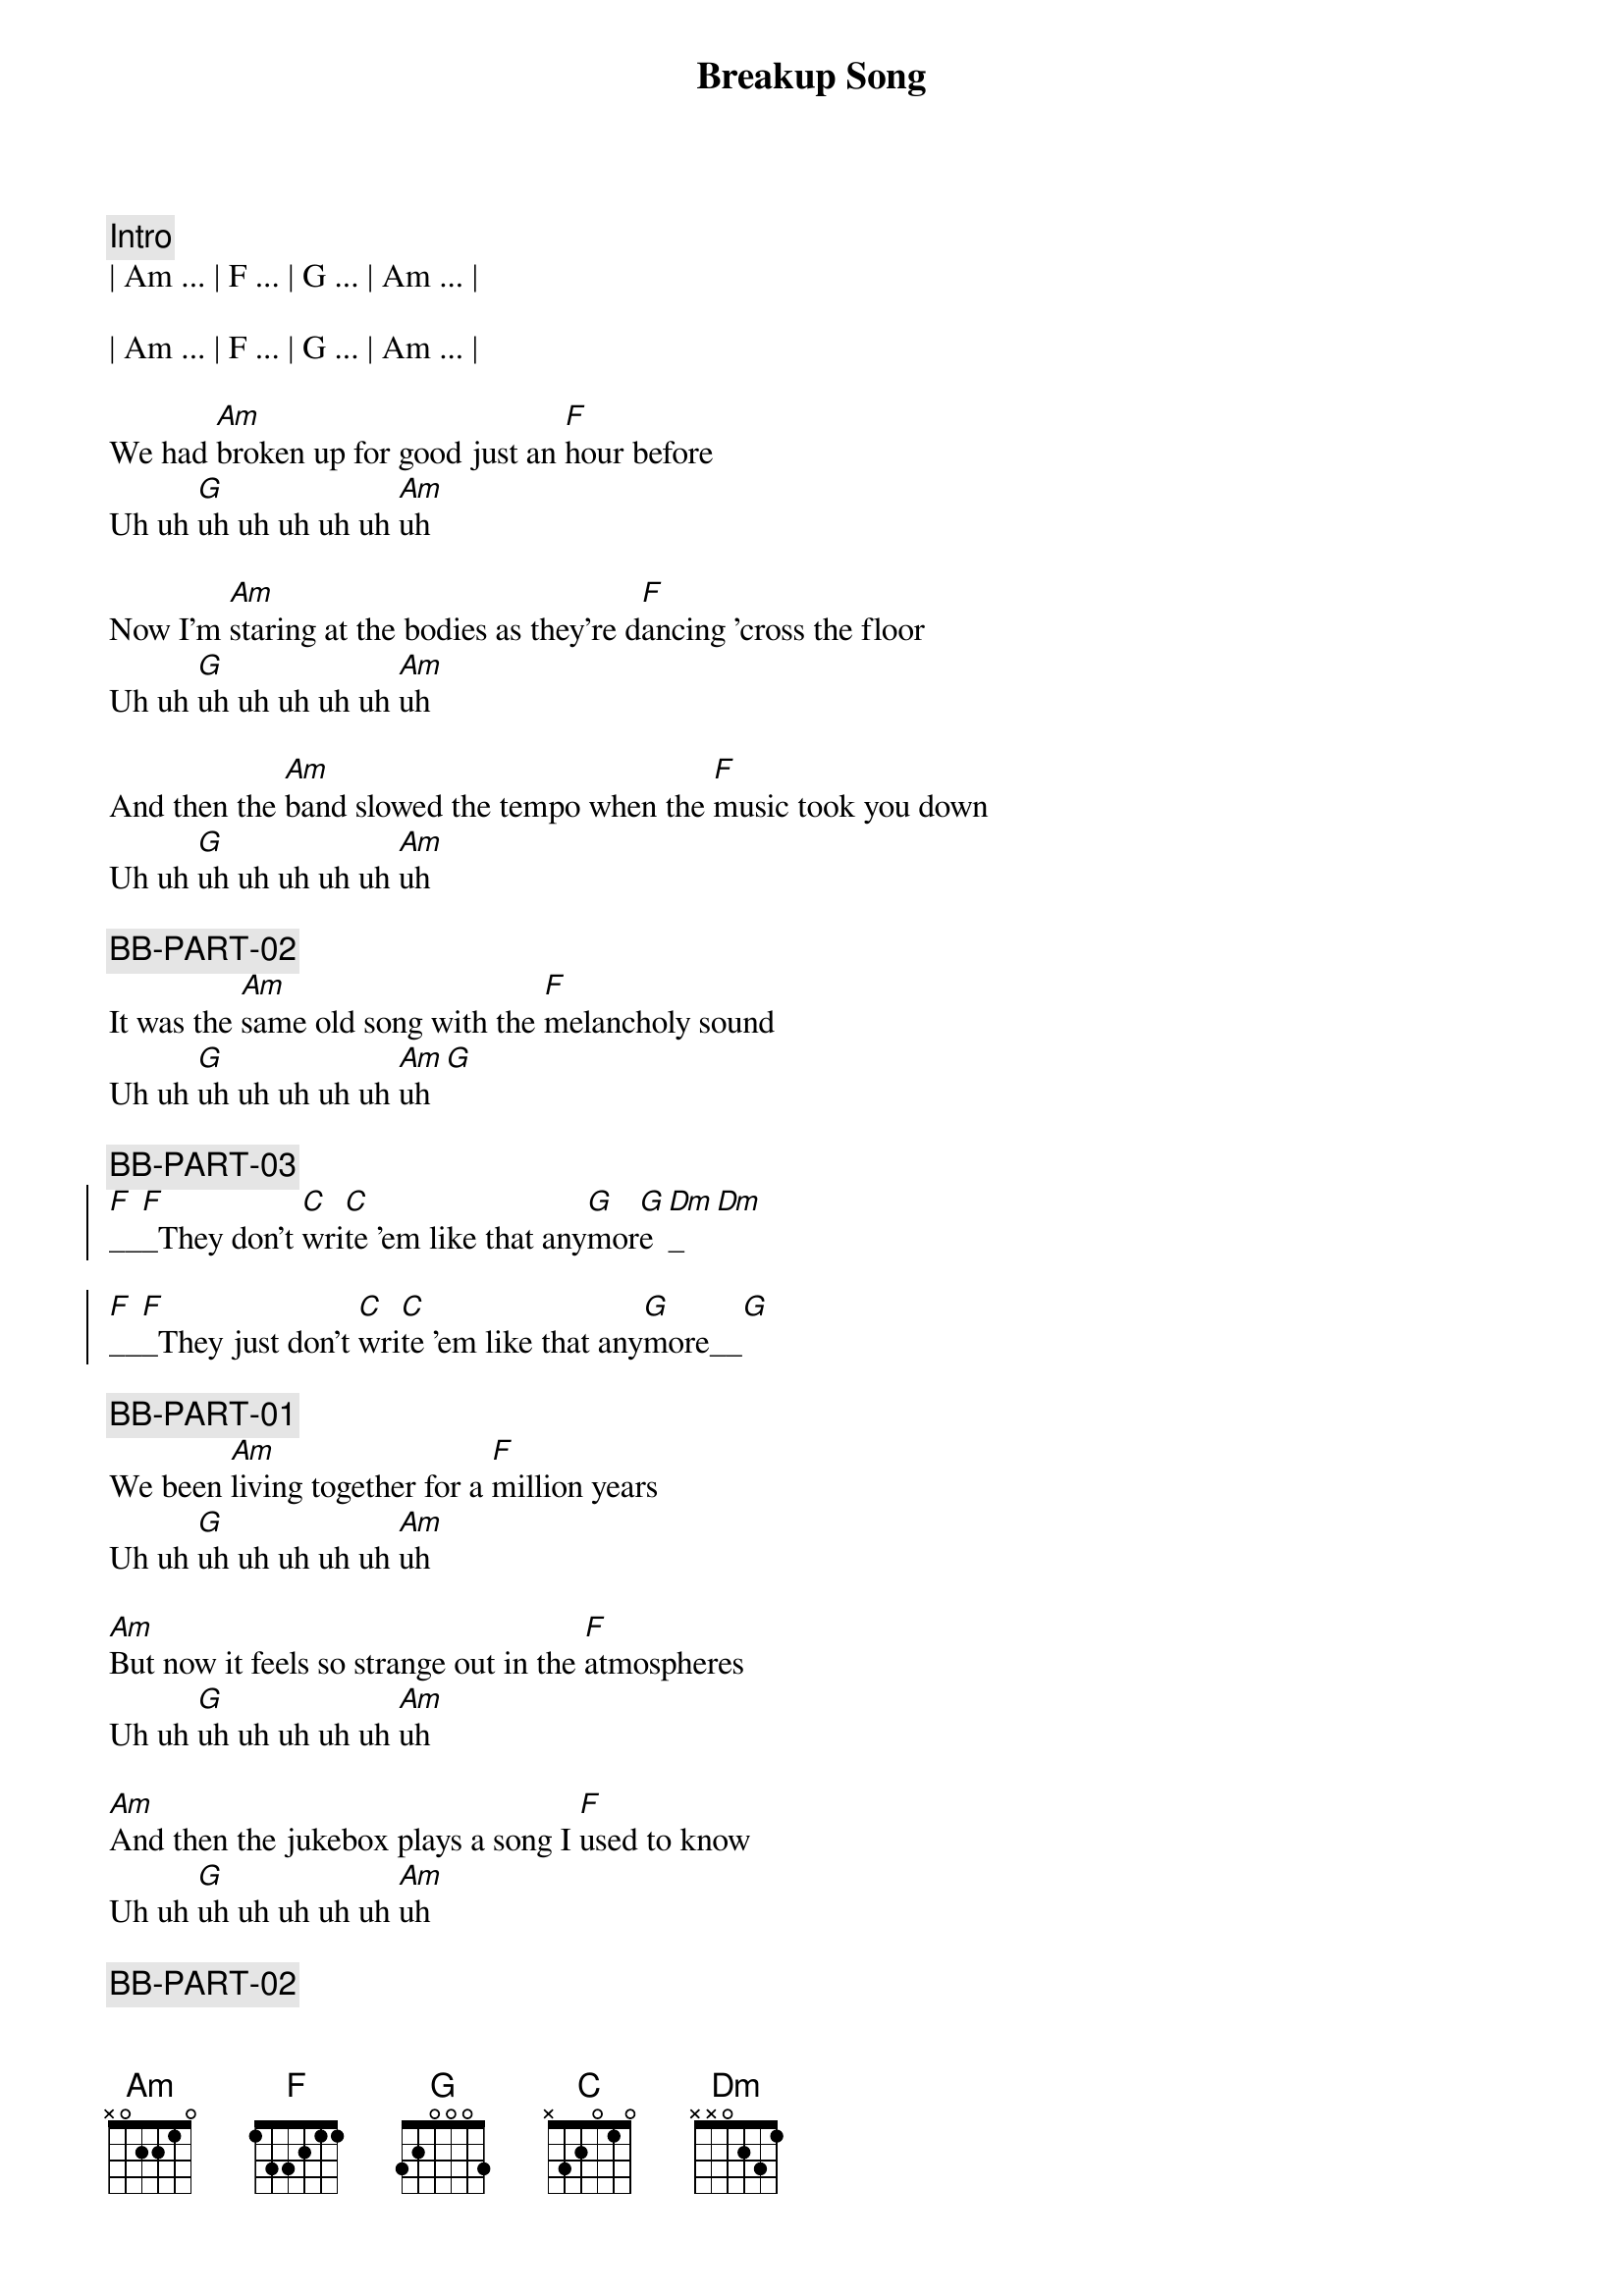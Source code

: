 {title: Breakup Song}
{artist: Greg Kihn}
{key: Am}
{duration: 2:49}
{tempo: 136}
{meta: nord: P41}
{meta: countin: 4}
{meta: performanceKey: F#m}

{comment: Intro}
| Am ... | F ... | G ... | Am ... | 

| Am ... | F ... | G ... | Am ... | 

{start_of_verse}
We had [Am]broken up for good just an [F]hour before
Uh uh [G]uh uh uh uh uh [Am]uh

Now I'm [Am]staring at the bodies as they're d[F]ancing 'cross the floor
Uh uh [G]uh uh uh uh uh [Am]uh

And then the [Am]band slowed the tempo when the [F]music took you down
Uh uh [G]uh uh uh uh uh [Am]uh

{c: BB-PART-02}
It was the [Am]same old song with the [F]melancholy sound
Uh uh [G]uh uh uh uh uh [Am]uh[G]
{end_of_verse}

{c: BB-PART-03}
{start_of_chorus}
[F]__[F]_They don't [C]wri[C]te 'em like that any[G]mor[G]e[Dm]_[Dm]

[F]__[F]_They just don't [C]wri[C]te 'em like that any[G]more__[G]
{end_of_chorus}

{c: BB-PART-01}
{start_of_verse}
We been [Am]living together for a [F]million years
Uh uh [G]uh uh uh uh uh [Am]uh

[Am]But now it feels so strange out in the [F]atmospheres
Uh uh [G]uh uh uh uh uh [Am]uh

[Am]And then the jukebox plays a song I [F]used to know
Uh uh [G]uh uh uh uh uh [Am]uh

{c: BB-PART-02}
[Am]And now I'm staring at the bodies as they're [F]dancing so slow
Uh uh [G]uh uh uh uh uh [Am]uh[G]
{end_of_verse}

{c: BB-PART-03}
{start_of_chorus}
[F]__[F]_They don't [C]wri[C]te 'em like that any[G]mor[G]e[Dm]_[Dm]

[F]__[F]_They just don't [C]wri[C]te 'em like that any[G]more__[G]
{end_of_chorus}

{c: BB-PART-01}
{c: Repeat Intro}
| Am ... | F ... | G ... | Am ... | 

| Am ... | F ... | G ... | Am ... | 

{start_of_verse}
Now I [Am]wind up staring at an [F]empty glass
Uh uh [G]uh uh uh uh uh [Am]uh

{c: BB-PART-02}
[Am]Cause it's so easy to say that you'll [F]forget your past
Uh uh [G]uh uh uh uh uh [Am]uh[G]
{end_of_verse}

{c: BB-PART-03}
{start_of_chorus}
[F]__[F]_They don't [C]wri[C]te 'em like that any[G]mor[G]e[Dm]_[Dm]

[F]__[F]_They just don't [C]wri[C]te 'em like that any[G]more__[G]

[F]__[F]_They don't [C]wri[C]te 'em like that any[G]mor[G]e[Dm]_[Dm]

[F]__[F]_They just don't [C]wri[C]te 'em like that any[G]more__[G]

[F]__[F]__ They just don't [C]__[C]__ No they don't [G]__[G]__ No No [Dm]____[Dm]____ Ugh Ugh

[F]__[F]_They just don't [C]wri[C]te 'em like that any[G]more__[G]
{end_of_chorus}


{c: BB-PART-01}
{c: Repeat Intro}
| Am ... | F ... | G ... | Am ... | 

| Am ... | F ... | G ... | Am ... | 

{start_of_verse}
Now I [Am]wind up staring at an [F]empty glass
Uh uh [G]uh uh uh uh uh [Am]uh

{c: BB-PART-02}
[Am]Cause it's so easy to say that you'll [F]forget your past
Uh uh [G]uh uh uh uh uh [Am]uh[G]
{end_of_verse}

{c: BB-PART-03}
{start_of_chorus}
[F]__[F]_They don't [C]wri[C]te 'em like that any[G]mor[G]e[Dm]_[Dm]

[F]__[F]_They just don't [C]wri[C]te 'em like that any[G]more__[G]

[F]__[F]_They don't [C]wri[C]te 'em like that any[G]mor[G]e[Dm]_[Dm]

[F]__[F]_They just don't [C]wri[C]te 'em like that any[G]more__[G]

[F]__[F]__ They just don't [C]__[C]__ No they don't [G]__[G]__ No No [Dm]____[Dm]____ Ugh Ugh

[F]__[F]_They just don't [C]wri[C]te 'em like that any[G]more__[G]
{end_of_chorus}

| Am Am |
